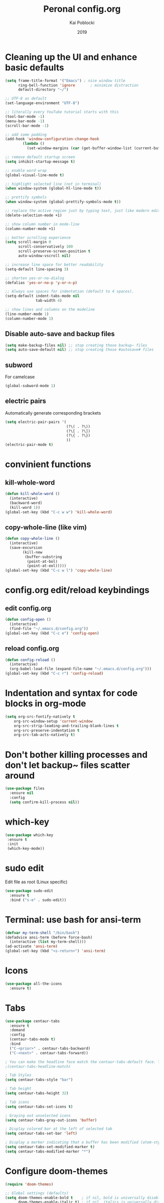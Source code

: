 #+TITLE: Peronal config.org
#+AUTHOR: Kai Poblocki
#+DATE: 2019

* Cleaning up the UI and enhance basic defaults
#+BEGIN_SRC emacs-lisp
  (setq frame-title-format '("Emacs") ; nice window title
        ring-bell-function 'ignore       ; minimize distraction
        default-directory "~/")

  ;; UTF-8 as default
  (set-language-environment "UTF-8")

  ;; literally every YouTube tutorial starts with this
  (tool-bar-mode -1)
  (menu-bar-mode -1)
  (scroll-bar-mode -1)

  ;; add some padding
  (add-hook 'window-configuration-change-hook
          (lambda ()
            (set-window-margins (car (get-buffer-window-list (current-buffer) nil t)) 2 2)))

  ;; remove default startup screen
  (setq inhibit-startup-message t)

  ;; enable word wrap
  (global-visual-line-mode t)

  ;; highlight selected line (not in terminal)
  (when window-system (global-hl-line-mode t))

  ;; prettify symbols
  (when window-system (global-prettify-symbols-mode t))

  ;; replace the active region just by typing text, just like modern editors
  (delete-selection-mode +1)

  ;; show column number in mode-line
  (column-number-mode +1)

  ;; better scrolling experience
  (setq scroll-margin 0
        scroll-conservatively 100
        scroll-preserve-screen-position t
        auto-window-vscroll nil)

  ;; increase line space for better readability
  (setq-default line-spacing 3)

  ;; shorten yes-or-no-dialog
  (defalias 'yes-or-no-p 'y-or-n-p)

  ;; Always use spaces for indentation (default to 4 spaces).
  (setq-default indent-tabs-mode nil
                tab-width 4)

  ;; show lines and columns on the modeline
  (line-number-mode 1)
  (column-number-mode 1)
#+END_SRC
** Disable auto-save and backup files
#+BEGIN_SRC emacs-lisp
(setq make-backup-files nil) ;; stop creating those backup~ files
(setq auto-save-default nil) ;; stop creating those #autosave# files
#+END_SRC

** subword
   For camelcase
#+BEGIN_SRC emacs-lisp
(global-subword-mode 1)
#+END_SRC

** electric pairs
Automatically generate corresponding brackets
#+BEGIN_SRC emacs-lisp
(setq electric-pair-pairs '(
                            (?\( . ?\))
                            (?\[ . ?\])
                            (?\{ . ?\})
                            ))
(electric-pair-mode t)
#+END_SRC

* convinient functions
** kill-whole-word
#+BEGIN_SRC emacs-lisp
(defun kill-whole-word ()
  (interactive)
  (backward-word)
  (kill-word 1))
(global-set-key (kbd "C-c w w") 'kill-whole-word)
#+END_SRC

** copy-whole-line (like vim)
#+BEGIN_SRC emacs-lisp
(defun copy-whole-line ()
  (interactive)
  (save-excursion
        (kill-new
         (buffer-substring
          (point-at-bol)
          (point-at-eol)))))
(global-set-key (kbd "C-c w l") 'copy-whole-line)
#+END_SRC

* config.org edit/reload keybindings
** edit config.org
#+BEGIN_SRC emacs-lisp
(defun config-open ()
  (interactive)
  (find-file "~/.emacs.d/config.org"))
(global-set-key (kbd "C-c e") 'config-open)
#+END_SRC
** reload config.org
#+BEGIN_SRC emacs-lisp
(defun config-reload ()
  (interactive)
  (org-babel-load-file (expand-file-name "~/.emacs.d/config.org")))
(global-set-key (kbd "C-c r") 'config-reload)
#+END_SRC

* Indentation and syntax for code blocks in org-mode
#+BEGIN_SRC emacs-lisp
(setq org-src-fontify-natively t
    org-src-window-setup 'current-window
    org-src-strip-leading-and-trailing-blank-lines t
    org-src-preserve-indentation t
    org-src-tab-acts-natively t)
#+END_SRC

* Don't bother killing processes and don't let backup~ files scatter around
#+BEGIN_SRC emacs-lisp
(use-package files
  :ensure nil
  :config
  (setq confirm-kill-process nil))
#+END_SRC

* which-key
 #+BEGIN_SRC emacs-lisp
 (use-package which-key
  :ensure t
  :init
  (which-key-mode))
 #+END_SRC

* sudo edit
Edit file as root (Linux specific)
#+BEGIN_SRC emacs-lisp
(use-package sudo-edit
  :ensure t
  :bind ("s-e" . sudo-edit))
#+END_SRC

* Terminal: use bash for ansi-term
#+BEGIN_SRC emacs-lisp
(defvar my-term-shell "/bin/bash")
(defadvice ansi-term (before force-bash)
  (interactive (list my-term-shell)))
(ad-activate 'ansi-term)
(global-set-key (kbd "<s-return>") 'ansi-term)
#+END_SRC

* Icons
#+BEGIN_SRC emacs-lisp
(use-package all-the-icons
  :ensure t)
#+END_SRC
* Tabs
#+BEGIN_SRC emacs-lisp
(use-package centaur-tabs
  :ensure t
  :demand
  :config
  (centaur-tabs-mode t)
  :bind
  ("C-<prior>" . centaur-tabs-backward)
  ("C-<next>" . centaur-tabs-forward))

; You can make the headline face match the centaur-tabs-default face. This makes the tabbar have an uniform appearance.
;(centaur-tabs-headline-match)

; Tab Styles
(setq centaur-tabs-style "bar")

; Tab height
(setq centaur-tabs-height 32)

; Tab icons
(setq centaur-tabs-set-icons t)

; Graying out unselected icons
(setq centaur-tabs-gray-out-icons 'buffer)

; Display colored bar at the left of selected tab
(setq centaur-tabs-set-bar 'left)

; Display a marker indicating that a buffer has been modified (atom-style)
(setq centaur-tabs-set-modified-marker t)
(setq centaur-tabs-modified-marker "*")

#+END_SRC
* Configure doom-themes
#+BEGIN_SRC emacs-lisp
(require 'doom-themes)

;; Global settings (defaults)
(setq doom-themes-enable-bold t    ; if nil, bold is universally disabled
      doom-themes-enable-italic t) ; if nil, italics is universally disabled

;; Load the theme (doom-one, doom-molokai, etc); keep in mind that each theme
;; may have their own settings.
(load-theme 'doom-nord t)

;; Enable flashing mode-line on errors
(doom-themes-visual-bell-config)

;; Enable custom neotree theme (all-the-icons must be installed!)
;(doom-themes-neotree-config)
;; or for treemacs users
;(doom-themes-treemacs-config)

;; Corrects (and improves) org-mode's native fontification.
(doom-themes-org-config)
#+END_SRC

* Automatically refresh the buffer for changes outside of Emacs
#+BEGIN_SRC emacs-lisp
;(use-package autorevert
;  :ensure nil
;  :hook (after-init . global-auto-revert-mode)
;  :config
;  (setq auto-revert-interval 2
;        auto-revert-check-vc-info t
;        auto-revert-verbose nil))
#+END_SRC

* Reasonable speed for mouse wheel (track-pad)
By default, the scrolling is way too fast to be precise and helpful, let's tune it down a little bit.
#+BEGIN_SRC emacs-lisp
(use-package mwheel
  :ensure nil
  :config (setq mouse-wheel-scroll-amount '(1 ((shift) . 1))
                mouse-wheel-progressive-speed nil))
#+END_SRC

* Show matching parentheses
Reduce the highlight delay (instantly).
#+BEGIN_SRC emacs-lisp
(use-package paren
  :ensure nil
  :config
  (setq show-paren-delay 0)
  (show-paren-mode))
#+END_SRC

* Clean up whitespace and unnecessary empty lines on save
#+BEGIN_SRC emacs-lisp
(use-package whitespace
  :ensure nil
  :config (add-hook 'before-save-hook 'whitespace-cleanup))
#+END_SRC

* Dashboard config
#+BEGIN_SRC emacs-lisp
(use-package dashboard
  :ensure t
  :config
  (dashboard-setup-startup-hook)
  (setq dashboard-items '((recents . 10)))
  (setq dashboard-banner-logo-title "Moin.")
  ;; Set the banner
  (setq dashboard-startup-banner 'logo))
#+END_SRC

* Org mode modifications
** org-bullets
#+BEGIN_SRC emacs-lisp
(use-package org-bullets
  :ensure t
  :config
  (add-hook 'org-mode-hook (lambda () (org-bullets-mode))))
#+END_SRC

** remapping some keys
#+BEGIN_SRC emacs-lisp
  (define-key org-mode-map (kbd "M-C-n") 'org-end-of-item-list)
  (define-key org-mode-map (kbd "M-C-p") 'org-beginning-of-item-list)
  (define-key org-mode-map (kbd "M-C-u") 'outline-up-heading)
  (define-key org-mode-map (kbd "M-C-w") 'org-table-copy-region)
  (define-key org-mode-map (kbd "M-C-y") 'org-table-paste-rectangle)
#+END_SRC

** snippet for elisp code insertion
"<el" for emacs-lisp code block in org mode
#+BEGIN_SRC emacs-lisp
(setq org-src-window-setup 'current-window)
(add-to-list 'org-structure-template-alist
             '("el" "#+BEGIN_SRC emacs-lisp\n?\n#+END_SRC"))
#+END_SRC

** Essential workflow config for project management
   https://www.suenkler.info/docs/emacs-orgmode/
   https://www.suenkler.info/notes/emacs-config/

*** Basic setup for agenda-files
#+BEGIN_SRC emacs-lisp
(setq org-agenda-files (quote
   ("~/Nextcloud/org/tasks.org"
    "~/Nextcloud/org/notes/")))
#+END_SRC

*** org-download
    Drag and drop images to Emacs org-mode
#+BEGIN_SRC emacs-lisp
(use-package org-download
  :ensure t)
#+END_SRC

*** Workflow states
#+BEGIN_SRC emacs-lisp
;; "!" = timestamp
;; "@" = note
(setq org-todo-keywords
 '((sequence "TODO(t)" "IN-PROG(s!)" "WAITING(w@/!)" "APPT(a)" "PROJ(p)" "NOTIZ(n)" "BESPROCHEN(b)"
             "DELEGATED(g@/!)" "|" "DONE(d!)" "ZKTO(z)" "CANCELED(c@)")))

;; Fast TODO Selection
(setq org-use-fast-todo-selection t)
#+END_SRC

*** Logging
Automatically add timestamp for completing tasks
#+BEGIN_SRC emacs-lisp
(setq org-log-done 'time)

;; use seperate drawer
(setq org-log-into-drawer t)
#+END_SRC

*** Visual improvements
#+BEGIN_SRC emacs-lisp
;(setq org-tags-column 0)
#+END_SRC

*** Capture
#+BEGIN_SRC emacs-lisp
(setq org-capture-templates
      '(("t" "Aufgabe in tasks.org" entry (file+headline "~/Nextcloud/org/tasks.org" "Inbox")
         "* TODO %?")
        ("w" "Waiting For Reply (Mail)" entry (file+headline "~/Nextcloud/org/tasks.org" "Inbox")
         "* WAITING Antwort auf %a")
        ("m" "Aufgabe aus Mail" entry (file+headline "~/Nextcloud/org/tasks.org" "Inbox")
         "* TODO %? , Link: %a")
        ("z" "Zeiteintrag in tasks.org" entry (file+headline "~/Nextcloud/org/tasks.org" "Inbox")
         "* ZKTO %? \n  %i" :clock-in t :clock-resume t)
        ("c" "Contacts" entry (file "~/Nextcloud/org/contacts.org")
         "* %(org-contacts-template-name) \n :PROPERTIES: %(org-contacts-template-email) \n :BIRTHDAY: \n :END:")
        ("j" "Journal" entry (file+datetree "~/Nextcloud/org/journal.org")
         "* %?\nEntered on %U\n  %i")
        ("p" "password" entry (file "~/Nextcloud/org/passwords.gpg")
         "* %^{Title}\n  %^{PASSWORD}p %^{USERNAME}p")
        ("b" "Bookmark" entry (file+headline "~/Nextcloud/org/notes/bookmarks.org" "Bookmarks")
       "* %?\n:PROPERTIES:\n:CREATED: %U\n:NOTES:%^{Notes}\n:END:\n\n" :empty-lines 1)))
#+END_SRC

*** Capture links as bookmarks
    Helper function =string-replace=
#+BEGIN_SRC emacs-lisp
(defun string-replace (this withthat in)
  "replace THIS with WITHTHAT' in the string IN"
  (with-temp-buffer
    (insert in)
    (goto-char (point-min))
    (replace-string this withthat)
    (buffer-substring (point-min) (point-max))))
#+END_SRC

#+BEGIN_SRC emacs-lisp
  (defun my-www-get-page-title (url)
    "retrieve title of web page.
from: http://www.opensubscriber.com/message/help-gnu-emacs@gnu.org/14332449.html"
    (let ((title))
      (with-current-buffer (url-retrieve-synchronously url)
    (goto-char (point-min))
    (re-search-forward "<title>\\([^<]*\\)</title>" nil t 1)
    (setq title (match-string 1))
    (goto-char (point-min))
    (re-search-forward "charset=\\([-0-9a-zA-Z]*\\)" nil t 1)
        (string-replace "&nbsp;" " "
                        ;;(decode-coding-string title (intern (match-string 1)))
                        ;; following line fixes charset issues from
                        ;; previous line:
                        (decode-coding-string title 'utf-8)
                        ))
      )
    )


  (defun my-url-linkify ()
    "Make URL at cursor point into an Org-mode link.
If there's a text selection, use the text selection as input.

Example: http://example.com/xyz.htm
becomes
\[\[http://example.com/xyz.htm\]\[Source example.com\]\]

Adapted code from: http://ergoemacs.org/emacs/elisp_html-linkify.html"
    (interactive)
    (let (resultLinkStr bds p1 p2 domainName)
      ;; get the boundary of URL or text selection
      (if (region-active-p)
      (setq bds (cons (region-beginning) (region-end)) )
    (setq bds (bounds-of-thing-at-point 'url))
    )
      ;; set URL
      (setq p1 (car bds))
      (setq p2 (cdr bds))
      (let (
        (url (buffer-substring-no-properties p1 p2))
        )
    ;; retrieve title
    (let ((title (my-www-get-page-title url)))
      (message (concat "title is: " title))
      ;;(setq url (replace-regexp-in-string "&" "&amp;" url))
      (let ((resultLinkStr (concat "[[" url "][" title "]]")))
        ;; delete url and insert the link
        (delete-region p1 p2)
        (insert resultLinkStr)
        )
      )
    )
      )
    )
#+END_SRC
*** keybindings
#+BEGIN_SRC emacs-lisp
;; Tasks-Datei auf C-c g
(global-set-key (kbd "C-c g") '(lambda ()
                           (interactive)
                           (find-file "~/Nextcloud/org/tasks.org")))

;; Agenda
(global-set-key (kbd "C-c a") 'org-agenda)

;; Org Capture
(define-key global-map (kbd "C-c c") 'org-capture)
#+END_SRC

** Blog publishing config
#+BEGIN_SRC emacs-lisp
(use-package htmlize
  :ensure t)

(use-package ox-publish
  :init
  (setq my-blog-header-file "~/Nextcloud/org/blog/partials/header.html"
        my-blog-footer-file "~/Nextcloud/org/blog/partials/footer.html"
        org-html-validation-link nil)

  ;; Load partials on memory
  (defun my-blog-header (arg)
    (with-temp-buffer
      (insert-file-contents my-blog-header-file)
      (buffer-string)))

  (defun my-blog-footer (arg)
    (with-temp-buffer
      (insert-file-contents my-blog-footer-file)
      (buffer-string)))

  (defun filter-local-links (link backend info)
    "Filter that converts all the /index.html links to /"
    (if (org-export-derived-backend-p backend 'html)
        (replace-regexp-in-string "/index.html" "/" link)))

  :config
  (setq org-publish-project-alist
        '(;; Publish the posts
          ("blog-notes"
           :base-directory "~/Nextcloud/org/blog"
           :base-extension "org"
           :publishing-directory "~/Nextcloud/org/blog/public"
           :recursive t
           :publishing-function org-html-publish-to-html
           :headline-levels 4
           :section-numbers nil
           :html-head nil
           :html-head-include-default-style nil
           :html-head-include-scripts nil
           :html-preamble my-blog-header
           :html-postamble my-blog-footer
           )

          ;; For static files that should remain untouched
          ("blog-static"
           :base-directory "~/Nextcloud/org/blog"
           :base-extension "css\\|js\\|png\\|jpg\\|gif\\|pdf\\|mp3\\|ogg\\|swf\\|eot\\|svg\\|woff\\|woff2\\|ttf"
           :publishing-directory "~/Nextcloud/org/blog/public"
           :recursive t
           :publishing-function org-publish-attachment
           )

          ;; Combine the two previous components in a single one
          ("blog" :components ("blog-notes" "blog-static"))))

  (add-to-list 'org-export-filter-link-functions 'filter-local-links))
#+END_SRC
* Markdown config
#+BEGIN_SRC emacs-lisp
(use-package markdown-mode
  :ensure t
  :commands (markdown-mode gfm-mode)
  :mode (("README\\.md\\'" . gfm-mode)
         ("\\.md\\'" . markdown-mode)
         ("\\.markdown\\'" . markdown-mode))
  :init (setq markdown-command "multimarkdown"))
#+END_SRC
* Ido mode
Selecting buffers/files with great efficiency. In my opinion, Ido is enough to replace Ivy and Helm. We install ido-vertical to get a better view of the available options (use C-n, C-p or arrow keys to navigate). Flex matching is a nice touch and we are lucky to have flx-ido for that purpose.
#+BEGIN_SRC emacs-lisp
(use-package ido-vertical-mode
  :ensure t
  :hook ((after-init . ido-mode)
         (after-init . ido-vertical-mode))
  :config
  (setq ido-everywhere t
        ido-enable-flex-matching t
        ido-vertical-define-keys 'C-n-C-p-up-and-down))

(use-package flx-ido :config (flx-ido-mode)
  :ensure t)
#+END_SRC

* smex (autocompletion for M-x)
#+BEGIN_SRC emacs-lisp
(use-package smex
  :ensure t
  :init (smex-initialize)
  :bind
  ("M-x" . smex))
#+END_SRC

* Buffers
** kill correct buffer without confirmation
#+BEGIN_SRC emacs-lisp
(defun kill-curr-buffer ()
  (interactive)
  (kill-buffer (current-buffer)))
(global-set-key (kbd "C-x k") 'kill-curr-buffer)
#+END_SRC

** kill all buffers
#+BEGIN_SRC emacs-lisp
(defun kill-all-buffers ()
  (interactive)
  (mapc 'kill-buffer (buffer-list)))
(global-set-key (kbd "C-M-s-k") 'kill-all-buffers)
#+END_SRC

** switch buffer
#+BEGIN_SRC emacs-lisp
(global-set-key (kbd "C-x C-b") 'ido-switch-buffer)
#+END_SRC
** enable ibuffer
#+BEGIN_SRC emacs-lisp
(global-set-key (kbd "C-x b") 'ibuffer)
#+END_SRC
** export mode for ibuffer
#+BEGIN_SRC emacs-lisp
(setq ibuffer-expert t)
#+END_SRC

* avy
I use avy for quick navigation in any buffer.
#+BEGIN_SRC emacs-lisp
(use-package avy
  :ensure t
  :bind
  ("M-s" . avy-goto-char))
#+END_SRC
* Switch between windows efficiently
#+BEGIN_SRC emacs-lisp
(use-package switch-window
  :ensure t
  :config
  (setq switch-window-input-style 'minibuffer)
  (setq switch-window-increase 4)
  (setq switch-window-threshold 2)
  (setq switch-window-shortcut-style 'qwerty)
  (setq switch-window-qwerty-shortcuts
        '("a" "s" "d" "f" "h" "j" "k" "l"))
  :bind
  ([remap other-window] . switch-window))
#+END_SRC
** window splitting function
#+BEGIN_SRC emacs-lisp
(defun split-and-follow-horizontally ()
  (interactive)
  (split-window-below)
  (balance-windows)
  (other-window 1))
(global-set-key (kbd "C-x 2") 'split-and-follow-horizontally)

(defun split-and-follow-vertically ()
  (interactive)
  (split-window-right)
  (balance-windows)
  (other-window 1))
(global-set-key (kbd "C-x 3") 'split-and-follow-vertically)
#+END_SRC
* auto completion
#+BEGIN_SRC emacs-lisp
(use-package company
  :ensure t
  :init
  (add-hook 'after-init-hook 'global-company-mode))
#+END_SRC
* Mode Line
** doom-modeline
#+BEGIN_SRC emacs-lisp
(use-package doom-modeline
  :ensure t
  :defer 0.1
  :config (doom-modeline-mode))

(use-package fancy-battery
  :ensure t
  :after doom-modeline
  :hook (after-init . fancy-battery-mode))

(use-package solaire-mode
  :ensure t
  :custom (solaire-mode-remap-fringe t)
  :config
  (solaire-mode-swap-bg)
  (solaire-global-mode +1))
#+END_SRC
* dmenu
#+BEGIN_SRC emacs-lisp
(use-package dmenu
  :ensure t
  :bind
  ("s-SPC" . dmenu))
#+END_SRC
* Fix ^M for mixed line endings (DOS, UNIX)
#+BEGIN_SRC emacs-lisp
(defun remove-dos-eol ()
  (interactive)
  (setq buffer-display-table (make-display-table))
  (aset buffer-display-table ?\^M []))
#+END_SRC

